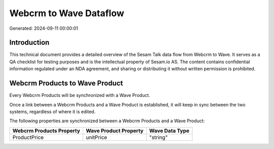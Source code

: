 =======================
Webcrm to Wave Dataflow
=======================

Generated: 2024-09-11 00:00:01

Introduction
------------

This technical document provides a detailed overview of the Sesam Talk data flow from Webcrm to Wave. It serves as a QA checklist for testing purposes and is the intellectual property of Sesam.io AS. The content contains confidential information regulated under an NDA agreement, and sharing or distributing it without written permission is prohibited.

Webcrm Products to Wave Product
-------------------------------
Every Webcrm Products will be synchronized with a Wave Product.

Once a link between a Webcrm Products and a Wave Product is established, it will keep in sync between the two systems, regardless of where it is edited.

The following properties are synchronized between a Webcrm Products and a Wave Product:

.. list-table::
   :header-rows: 1

   * - Webcrm Products Property
     - Wave Product Property
     - Wave Data Type
   * - ProductPrice
     - unitPrice
     - "string"

